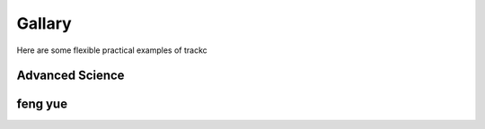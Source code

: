 ##########
Gallary
##########


Here are some flexible practical examples of trackc

Advanced Science
=================

.. nbgallery::
    :caption: rearranged heatmaps 1:
    :name: rst-gallery
    :glob:
    :reversed:

    examples/zoomin_heatmap
    examples/mapc_eg

feng yue
==========

.. nbgallery::
    :caption: neo-domain:
    :name: rst-gallary
    :glob:
    :reversed:

    examples/zoomin_heatmap
    